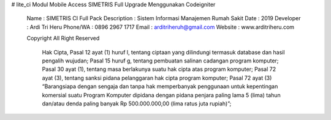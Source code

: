 # lite_ci
Modul Mobile Access SIMETRIS Full Upgrade Menggunakan Codeigniter

	Name        : SIMETRIS CI Full Pack
	Description : Sistem Informasi Manajemen Rumah Sakit
	Date        : 2019
	Developer   : Ardi Tri Heru
	Phone/WA    : 0896 2967 1717
	Email       : arditriheruh@gmail.com
	Website     : www.arditriheru.com

	Copyright All Right Reserved

	  Hak Cipta,
	  Pasal 12 ayat (1) huruf l, tentang ciptaan yang dilindungi termasuk database dan hasil pengalih wujudan;
	  Pasal 15 huruf g, tentang pembuatan salinan cadangan program komputer;
	  Pasal 30 ayat (1), tentang masa berlakunya suatu hak cipta atas program komputer;
	  Pasal 72 ayat (3), tentang sanksi pidana pelanggaran hak cipta program komputer;
	  Pasal 72 ayat (3) “Barangsiapa dengan sengaja dan tanpa hak memperbanyak penggunaan untuk kepentingan komersial 
	  suatu Program Komputer dipidana dengan pidana penjara paling lama 5 (lima) tahun dan/atau denda paling banyak 
	  Rp 500.000.000,00 (lima ratus juta rupiah)”;
